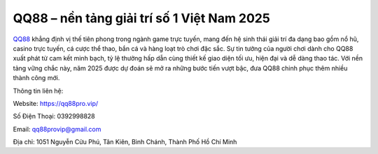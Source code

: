 QQ88 – nền tảng giải trí số 1 Việt Nam 2025
===================================

`QQ88 <https://qq88pro.vip/>`_ khẳng định vị thế tiên phong trong ngành game trực tuyến, mang đến hệ sinh thái giải trí đa dạng bao gồm nổ hũ, casino trực tuyến, cá cược thể thao, bắn cá và hàng loạt trò chơi đặc sắc. Sự tin tưởng của người chơi dành cho QQ88 xuất phát từ cam kết minh bạch, tỷ lệ thưởng hấp dẫn cùng thiết kế giao diện tối ưu, hiện đại và dễ dàng thao tác. Với nền tảng vững chắc này, năm 2025 được dự đoán sẽ mở ra những bước tiến vượt bậc, đưa QQ88 chinh phục thêm nhiều thành công mới.

Thông tin liên hệ: 

Website: https://qq88pro.vip/

Số Điện Thoại: 0392998828

Email: qq88provip@gmail.com

Địa chỉ: 1051 Nguyễn Cửu Phú, Tân Kiên, Bình Chánh, Thành Phố Hồ Chí Minh
